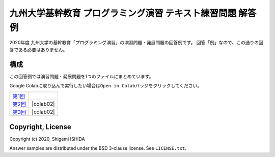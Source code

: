.. -*- coding: utf-8; -*-

=============================================================
 九州大学基幹教育 プログラミング演習 テキスト練習問題 解答例
=============================================================

2020年度 九州大学の基幹教育「プログラミング演習」の演習問題・発展問題の回答例です。
回答「例」なので、この通りの回答である必要はありません。

構成
====

この回答例では演習問題・発展問題を1つのファイルにまとめています。

Google Colabに取り込んで実行したい場合は\ ``Open in Colab``\ バッジをクリックしてください。

=============  ==========
`第1回`_       |colab01|
`第2回`_       |colab02|
`第3回`_       |colab02|
=============  ==========

.. _第1回: https://github.com/pman0214/qu-kikan-prog-2020-enshu-answers/blob/master/exe01.ipynb
.. _第2回: https://github.com/pman0214/qu-kikan-prog-2020-enshu-answers/blob/master/exe02.ipynb
.. _第3回: https://github.com/pman0214/qu-kikan-prog-2020-enshu-answers/blob/master/exe03.ipynb

.. |colab01| image:: https://colab.research.google.com/assets/colab-badge.svg
   :target: https://colab.research.google.com/github/pman0214/qu-kikan-prog-2020-enshu-answers/blob/master/exe01.ipynb

.. |colab01| image:: https://colab.research.google.com/assets/colab-badge.svg
   :target: https://colab.research.google.com/github/pman0214/qu-kikan-prog-2020-enshu-answers/blob/master/exe02.ipynb

.. |colab01| image:: https://colab.research.google.com/assets/colab-badge.svg
   :target: https://colab.research.google.com/github/pman0214/qu-kikan-prog-2020-enshu-answers/blob/master/exe03.ipynb

Copyright, License
==================

Copyright (c) 2020, Shigemi ISHIDA

Answer samples are distributed under the BSD 3-clause license. See ``LICENSE.txt``.
